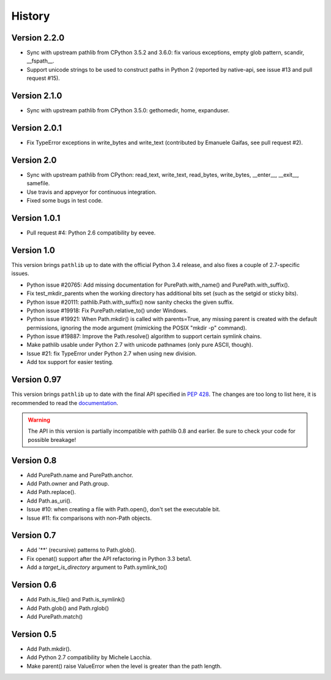 History
-------

Version 2.2.0
^^^^^^^^^^^^^

- Sync with upstream pathlib from CPython 3.5.2 and 3.6.0: fix various
  exceptions, empty glob pattern, scandir, __fspath__.

- Support unicode strings to be used to construct paths in Python 2
  (reported by native-api, see issue #13 and pull request #15).

Version 2.1.0
^^^^^^^^^^^^^

- Sync with upstream pathlib from CPython 3.5.0: gethomedir, home,
  expanduser.

Version 2.0.1
^^^^^^^^^^^^^

- Fix TypeError exceptions in write_bytes and write_text (contributed
  by Emanuele Gaifas, see pull request #2).

Version 2.0
^^^^^^^^^^^

- Sync with upstream pathlib from CPython: read_text, write_text,
  read_bytes, write_bytes, __enter__, __exit__, samefile.
- Use travis and appveyor for continuous integration.
- Fixed some bugs in test code.

Version 1.0.1
^^^^^^^^^^^^^

- Pull request #4: Python 2.6 compatibility by eevee.

Version 1.0
^^^^^^^^^^^

This version brings ``pathlib`` up to date with the official Python 3.4
release, and also fixes a couple of 2.7-specific issues.

- Python issue #20765: Add missing documentation for PurePath.with_name()
  and PurePath.with_suffix().
- Fix test_mkdir_parents when the working directory has additional bits
  set (such as the setgid or sticky bits).
- Python issue #20111: pathlib.Path.with_suffix() now sanity checks the
  given suffix.
- Python issue #19918: Fix PurePath.relative_to() under Windows.
- Python issue #19921: When Path.mkdir() is called with parents=True, any
  missing parent is created with the default permissions, ignoring the mode
  argument (mimicking the POSIX "mkdir -p" command).
- Python issue #19887: Improve the Path.resolve() algorithm to support
  certain symlink chains.
- Make pathlib usable under Python 2.7 with unicode pathnames (only pure
  ASCII, though).
- Issue #21: fix TypeError under Python 2.7 when using new division.
- Add tox support for easier testing.

Version 0.97
^^^^^^^^^^^^

This version brings ``pathlib`` up to date with the final API specified
in :pep:`428`.  The changes are too long to list here, it is recommended
to read the `documentation <https://pathlib.readthedocs.org/>`_.

.. warning::
   The API in this version is partially incompatible with pathlib 0.8 and
   earlier.  Be sure to check your code for possible breakage!

Version 0.8
^^^^^^^^^^^

- Add PurePath.name and PurePath.anchor.
- Add Path.owner and Path.group.
- Add Path.replace().
- Add Path.as_uri().
- Issue #10: when creating a file with Path.open(), don't set the executable
  bit.
- Issue #11: fix comparisons with non-Path objects.

Version 0.7
^^^^^^^^^^^

- Add '**' (recursive) patterns to Path.glob().
- Fix openat() support after the API refactoring in Python 3.3 beta1.
- Add a *target_is_directory* argument to Path.symlink_to()

Version 0.6
^^^^^^^^^^^

- Add Path.is_file() and Path.is_symlink()
- Add Path.glob() and Path.rglob()
- Add PurePath.match()

Version 0.5
^^^^^^^^^^^

- Add Path.mkdir().
- Add Python 2.7 compatibility by Michele Lacchia.
- Make parent() raise ValueError when the level is greater than the path
  length.
